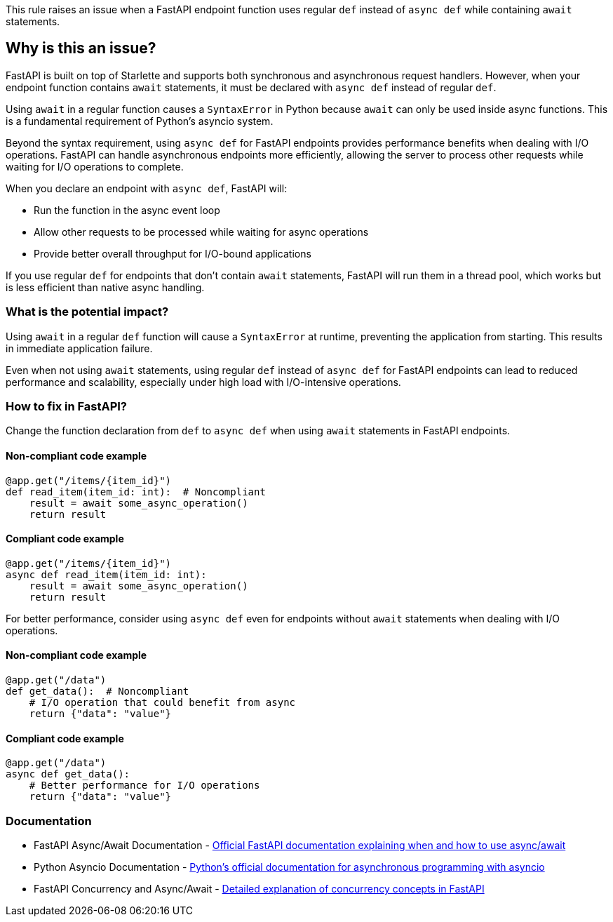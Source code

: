 This rule raises an issue when a FastAPI endpoint function uses regular `def` instead of `async def` while containing `await` statements.

== Why is this an issue?

FastAPI is built on top of Starlette and supports both synchronous and asynchronous request handlers. However, when your endpoint function contains `await` statements, it must be declared with `async def` instead of regular `def`.

Using `await` in a regular function causes a `SyntaxError` in Python because `await` can only be used inside async functions. This is a fundamental requirement of Python's asyncio system.

Beyond the syntax requirement, using `async def` for FastAPI endpoints provides performance benefits when dealing with I/O operations. FastAPI can handle asynchronous endpoints more efficiently, allowing the server to process other requests while waiting for I/O operations to complete.

When you declare an endpoint with `async def`, FastAPI will:

* Run the function in the async event loop
* Allow other requests to be processed while waiting for async operations
* Provide better overall throughput for I/O-bound applications

If you use regular `def` for endpoints that don't contain `await` statements, FastAPI will run them in a thread pool, which works but is less efficient than native async handling.

=== What is the potential impact?

Using `await` in a regular `def` function will cause a `SyntaxError` at runtime, preventing the application from starting. This results in immediate application failure.

Even when not using `await` statements, using regular `def` instead of `async def` for FastAPI endpoints can lead to reduced performance and scalability, especially under high load with I/O-intensive operations.

=== How to fix in FastAPI?

Change the function declaration from `def` to `async def` when using `await` statements in FastAPI endpoints.

==== Non-compliant code example

[source,python,diff-id=1,diff-type=noncompliant]
----
@app.get("/items/{item_id}")
def read_item(item_id: int):  # Noncompliant
    result = await some_async_operation()
    return result
----

==== Compliant code example

[source,python,diff-id=1,diff-type=compliant]
----
@app.get("/items/{item_id}")
async def read_item(item_id: int):
    result = await some_async_operation()
    return result
----

For better performance, consider using `async def` even for endpoints without `await` statements when dealing with I/O operations.

==== Non-compliant code example

[source,python,diff-id=2,diff-type=noncompliant]
----
@app.get("/data")
def get_data():  # Noncompliant
    # I/O operation that could benefit from async
    return {"data": "value"}
----

==== Compliant code example

[source,python,diff-id=2,diff-type=compliant]
----
@app.get("/data")
async def get_data():
    # Better performance for I/O operations
    return {"data": "value"}
----

=== Documentation

 * FastAPI Async/Await Documentation - https://fastapi.tiangolo.com/async/[Official FastAPI documentation explaining when and how to use async/await]
 * Python Asyncio Documentation - https://docs.python.org/3/library/asyncio.html[Python's official documentation for asynchronous programming with asyncio]
 * FastAPI Concurrency and Async/Await - https://fastapi.tiangolo.com/async/#concurrency-and-async-await[Detailed explanation of concurrency concepts in FastAPI]


